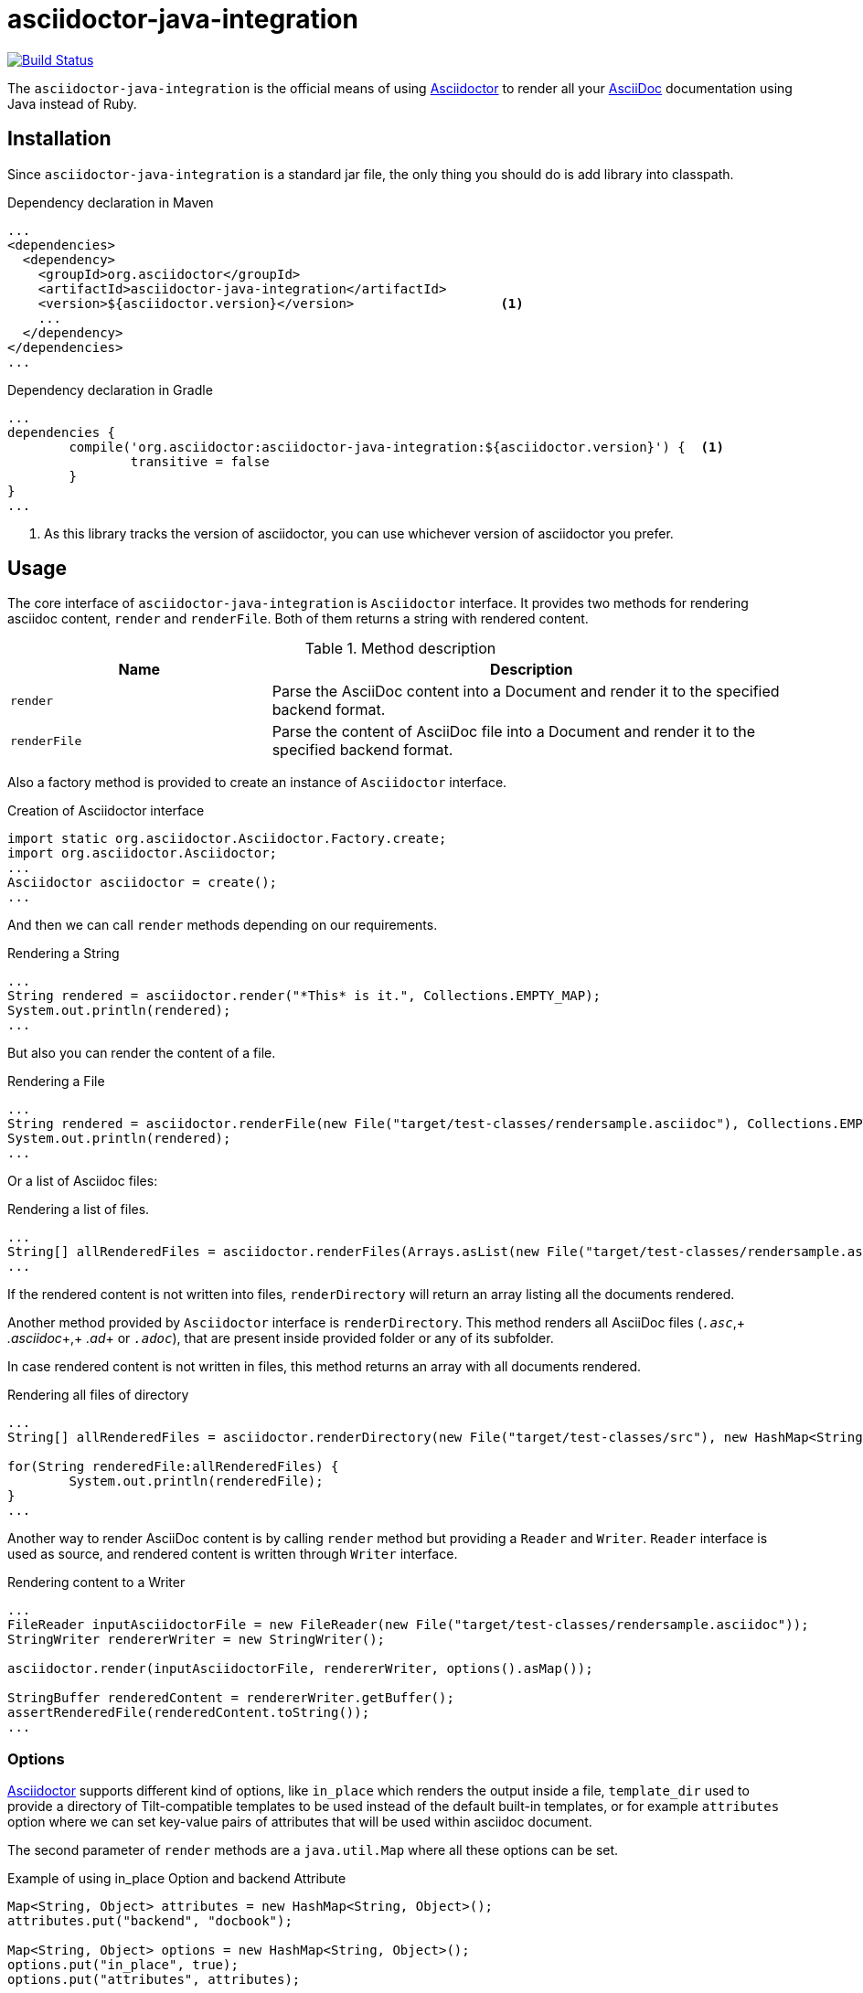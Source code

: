 asciidoctor-java-integration
============================
:asciidoc-url: http://asciidoc.org
:asciidoctor-url: http://asciidoctor.org
:issues-url: https://github.com/asciidoctor/asciidoctor-java-integration/issues

image:https://travis-ci.org/asciidoctor/asciidoctorj.png?branch=master["Build Status", link="https://travis-ci.org/asciidoctor/asciidoctor-java-integration"]

The +asciidoctor-java-integration+ is the official means of using {asciidoctor-url}[Asciidoctor] to render all your {asciidoc-url}[AsciiDoc] documentation using Java instead of Ruby.

== Installation

Since +asciidoctor-java-integration+ is a standard jar file, the only thing you should do is add library into classpath.

[source, xml]
.Dependency declaration in Maven
----
...
<dependencies>
  <dependency>
    <groupId>org.asciidoctor</groupId>
    <artifactId>asciidoctor-java-integration</artifactId>
    <version>${asciidoctor.version}</version>                   <1>
    ...
  </dependency>
</dependencies>
...
----

[source, groovy]
.Dependency declaration in Gradle
----
...
dependencies {
	compile('org.asciidoctor:asciidoctor-java-integration:${asciidoctor.version}') {  <1>
		transitive = false
	}	
}
...
----

<1> As this library tracks the version of asciidoctor, you can use whichever version of asciidoctor you prefer.

== Usage

The core interface of +asciidoctor-java-integration+ is +Asciidoctor+ interface. It provides two methods for rendering asciidoc content, +render+ and +renderFile+. Both of them returns a string with rendered content.

.Method description
[cols="1,2" options="header"]
|===
|Name
|Description

|+render+
|Parse the AsciiDoc content into a Document and render it to the specified backend format.

|+renderFile+
|Parse the content of AsciiDoc file into a Document and render it to the specified backend format.
|===

Also a factory method is provided to create an instance of +Asciidoctor+ interface.

[source, java]
.Creation of Asciidoctor interface
----
import static org.asciidoctor.Asciidoctor.Factory.create;
import org.asciidoctor.Asciidoctor;
...
Asciidoctor asciidoctor = create();
...
----

And then we can call +render+ methods depending on our requirements.

[source, java]
.Rendering a String
----
...
String rendered = asciidoctor.render("*This* is it.", Collections.EMPTY_MAP);
System.out.println(rendered);
...
---- 

But also you can render the content of a file.

[source, java]
.Rendering a File
----
...
String rendered = asciidoctor.renderFile(new File("target/test-classes/rendersample.asciidoc"), Collections.EMPTY_MAP);
System.out.println(rendered);
...
----

Or a list of Asciidoc files:

[source, java]
.Rendering a list of files.
----
...
String[] allRenderedFiles = asciidoctor.renderFiles(Arrays.asList(new File("target/test-classes/rendersample.asciidoc")), options);
...
----

If the rendered content is not written into files, +renderDirectory+ will return an array listing all the documents rendered.

Another method provided by +Asciidoctor+ interface is +renderDirectory+. This method renders all AsciiDoc files (+_.asc_+,+ _.asciidoc_+,+ _.ad_+ or +_.adoc_+), that are present inside provided folder or any of its subfolder.

In case rendered content is not written in files, this method returns an array with all documents rendered.

[source, java]
.Rendering all files of directory
----
...
String[] allRenderedFiles = asciidoctor.renderDirectory(new File("target/test-classes/src"), new HashMap<String, Object>());

for(String renderedFile:allRenderedFiles) {
	System.out.println(renderedFile);
}
...
----

Another way to render AsciiDoc content is by calling +render+ method but providing a +Reader+ and +Writer+. +Reader+ interface is used as source, and rendered content is written through +Writer+ interface.

[source, java]
.Rendering content to a Writer
----
...
FileReader inputAsciidoctorFile = new FileReader(new File("target/test-classes/rendersample.asciidoc"));
StringWriter rendererWriter = new StringWriter();

asciidoctor.render(inputAsciidoctorFile, rendererWriter, options().asMap());
		
StringBuffer renderedContent = rendererWriter.getBuffer();
assertRenderedFile(renderedContent.toString());
...
----

=== Options

{asciidoctor-url}[Asciidoctor] supports different kind of options, like +in_place+ which renders the output inside a file, +template_dir+ used to provide a directory of Tilt-compatible templates to be used instead of the default built-in templates, or for example +attributes+ option where we can set key-value pairs of attributes that will be used within asciidoc document.

The second parameter of +render+ methods are a +java.util.Map+ where all these options can be set.

.Example of using in_place Option and backend Attribute
[source, java]
----
Map<String, Object> attributes = new HashMap<String, Object>();
attributes.put("backend", "docbook");

Map<String, Object> options = new HashMap<String, Object>();
options.put("in_place", true);
options.put("attributes", attributes);

String render = asciidoctor.renderFile("target/test-classes/rendersample.asciidoc", options);
----

See that in previous example we have created a Map, where we have put the options and attributes (creating a Map too) required to render input as docbook and generate an output file.

Another way for setting options is by using +org.asciidoctor.Options+ class. +Options+ is a simple Java class which contains methods for setting required options. Note that related with +org.asciidoctor.Options+ class, there is +org.asciidoctor.Attributes+ class, which can be used for setting attributes.

+render+ methods are overloaded, so we can pass +org.asciidoctor.Options+ as parameter instead of +java.util.Map+. 

.Example of using Options and Attributes class instead of Map.
[source, java]
----
 
Attributes attributes = new Attributes();
attributes.setBackend("docbook");
		
Options options = new Options();
options.setInPlace(true);
options.setAttributes(attributes);

String render = asciidoctor.renderFile("target/test-classes/rendersample.asciidoc", options);

...
----

But +asciidoctor-java-integration+ also provides two fluent interfaces to create these maps and classes in a more readable form. 

+org.asciidoctor.AttributesBuilder+ is provided for creating required attributes set, and +org.asciidoctor.OptionsBuilder+ can be used for options. Previous example but using these classes looks like:

.Example setting attributes and options with map
[source, java]
----
import static org.asciidoctor.AttributesBuilder.attributes;
import static org.asciidoctor.OptionsBuilder.options;

...

Map<String, Object> attributes = attributes().backend("docbook").asMap();
Map<String, Object> options = options().inPlace(true).attributes(attributes).asMap();

String render = asciidoctor.renderFile("target/test-classes/rendersample.asciidoc", options);

...
----

.Example setting attributes and options with classes
[source, java]
----
import static org.asciidoctor.AttributesBuilder.attributes;
import static org.asciidoctor.OptionsBuilder.options;

...

Attributes attributes = attributes().backend("docbook").get();
Options options = options().inPlace(true).attributes(attributes).get();

String render = asciidoctor.renderFile("target/test-classes/rendersample.asciidoc", options);

...
---- 

=== Document Header

+readDocumentHeader+ retrieve information from the header of an AsciiDoc document without parsing or rendering the entire document.
This method returns an instance of +org.asciidoctor.DocumentHeader+ with all information from the header filled.

[source]
.AsciiDoc document with header information
----
= Sample Document
Doc Writer <doc.writer@asciidoc.org>; John Smith <john.smith@asciidoc.org>
v1.0, 2013-05-20: First draft
:title: Sample Document
:tags: [document, example]

Preamble...
----

[source]
.Retrieving some of header information
----
//...
DocumentHeader header = asciidoctor.readDocumentHeader(new File("target/test-classes/documentheaders.asciidoc"));

System.out.println(header.getDocumentTitle()); 		<1>

Author author = header.getAuthor();					<2>
System.out.println(author.getEmail()); 				<3>
System.out.println(author.getFullName());  			<4>

RevisionInfo revisionInfo = header.getRevisionInfo();
		
System.out.println(revisionInfo.getDate()); 		<5>
System.out.println(revisionInfo.getNumber()); 		<6>
System.out.println(revisionInfo.getRemark()); 		<7>
---- 

<1> prints "Sample Document"
<2> prints "Doc Writer"
<3> prints "doc.writer@asciidoc.org"
<4> prints "Doc Writer"
<5> prints "2013-05-20"
<6> prints "1.0"
<7> prints "First draft"

=== Document structure

+readDocumentStructure+ provides easy and useful way of parsing asciidoc file into 
the structured object. First of all it gathers exactly the same information as 
+readDocumentHeader+ and puts it in +header+ filed of +StructuredDocument+ object. 
Actual content of the file is split into separate ContentParts based on blocks of
the content.

There are few possible use cases of using this feature, please consider 
following examples:

[source]
.AsciiDoc document with two blocks defined by section titles
----
= Sample Document

== Section one
This is content of section one

== Section two
And content of section two

...
----

Each section defines new content part. List of all parts can be get by +getParts+ method
on +StructuredDocument+. Each part will than contain of title (ie. "Section one") and 
rendered text content as html.

[source]
.Print content of each part
----
for (ContentPart part : document.getParts()){
	System.out.println(part.getTitle());
	System.out.println("----");
	System.out.println(part.getContent);
	System.out.println("----");
}
----

[source]
.AsciiDoc document with two blocks defined by styles
----
= Sample Document

[style one]
This is content of first content part

[[partId]]
[style two,role="partRole"]
--
And content of second content part

This block can be as long as you want.
--
----

This way you can then use methods like getPartByStyle to retrieve particular content parts.
[source]
.Retrieve content part by style
----
ContentPart style_two = document.getPartByStyle("style two");
// other possible way of retrieving parts:
ContentPart style_two = document.getPartById("partId")
ContentPart style_two = document.getPartByRole("partRole")

//and also for lists
List<ContentPart> parts = document.getPartsByStyle("style two");
List<ContentPart> parts = document.getPartsByRole("partRole");
List<ContentPart> parts = document.getPartsByContext("open");

----

Really nice thing about it is possibility to parse images to Image object that you can use 
later to embed in html page directly from your java code or manipulate in any other way. 

[source]
.Define images
----
[Images]
image::src/some{sp}image{sp}1.JPG[TODO title1,link="link1.html"]
image::src/some{sp}image{sp}2.JPG[TODO title2,link="link2.html"]
----
 
to get a list of images defined in the document and then to process images: 

[source]
.Retrieve image information
----
List<ContentPart> images = document.getPartsByContext("image");
for (ContentPart image : images){
	String src = (String) image.getAttributes().get("target"); 
	String alt = (String) image.getAttributes().get("alt"); 
	String link = (String) image.getAttributes().get("link");
} 
----

As of final example consider following complete use case:

[source]
.AsciiDoc document with product definition
----
= Sample product
v1.0, 2013-10-12
:hardbreaks:

:price: 70 pln 
:smallImage: photos/small/small_image.jpg

[Description]
short product description

[Images]
image::photos/image1.jpg[title]
image::photos/image2.jpg[title]


[Detail]
--
Detail information about product. Note that you can use all asciidoc features here like:
.simple list
* lists
* images
* titles
* further blocks

[role=text-center]
also you can also add css style by assigning role to the text. 
--
----

and the way it can be than transformed to java object:
[source]
.Java method for getting product
----
Product product = new Product();
product.setTitle(document.getHeader().getDocumentTitle());
product.setPrice(new Price((String) document.getHeader().getAttributes().get("price")));
product.setSmallImage(new Image((String)document.getHeader().getAttributes().get("smallImage"),product.getTitle()));

product.setDescription(document.getPartByStyle("description").getContent());
		
List<ContentPart> images = document.getPartsByContext("image");
for (ContentPart image : images) {
	Image image = new Image();
	image.setSrc((String) image.getAttributes().get("target"));
	image.setAlt((String) image.getAttributes().get("alt"));
	product.getImages().add(image);
}
		
product.setDetail(document.getPartByStyle("detail").getContent());
----

Last feature of structure document is possibility to configure how deeply should blocks
be processed. Default is one level only so if you want to have more nested structure add
STRUCTURE_MAX_LEVEL parameter to processing options.

[source]
.Configuration of the structure document processing
----
Map<String,Object> parameters = new HashMap<String, Object>();
parameters.put(Asciidoctor.STRUCTURE_MAX_LEVEL, 2);
StructuredDocument document = asciidoctor.readDocumentStructure(
		new File("target/test-classes/documentblocks.asciidoc"),
		parameters
	);
----
 
=== Utilities

A utility class for searching all asciidoc files present in a root folder and all its subfolders is given. In fact it finds all files that end up with _.asc_, _.asciidoc_, _.ad_ or _.adoc_. This class is +AsciiDocDirectoryWalker+.

.Example of finding all asciidoc
[source, java]
----
DirectoryWalker directoryWalker = new AsciiDocDirectoryWalker("target/test-classes/src");
List<File> asciidocFiles = directoryWalker.scan();
----

=== GEM_PATH

By default +asciidoctor-java-integration+ comes with all required gems bundled within the jar. But in some circumstances like +OSGi+ environments you may require to store gems in an external directory and be loaded by +asciidoctor-java-integration+. To accomplish this scenario, +create+ method provides a parameter to set it.

.Example of setting GEM_PATH
[source, java]
----
Asciidoctor asciidoctor = create("my/gem/path");
---- 

== Optimization

Sometimes +JRuby+ starting time is slower than we would expect if we were using standard C-based, non-optimizing standard Ruby. For improving this time, +JRuby+ offers some flags which can be used to tune +JRuby+ applications. Apart of these flags, or in conjunction with them, we can use some +java+ flags to improve even more the startup time.

For small tasks such as converting an AsciiDoc document, there are two +JRuby+ flags can improve the startup time:

.JRuby flags
[cols="1,2", options="header"]
|===
|Flag
|Value

|+jruby.compat.version+
|RUBY1_9

|+jruby.compile.mode+
|OFF
|===

Both flags are set by default inside +asciidoctor-java-integration+ project, so we do not have to worry about setting them manually.

As mentioned before, there are some +java+ flags that can also be used for this purpose. These flags depends on version of +JDK+ and also if you are working on 32/64 bits version. These flags can be set by using +JRUBY_OPTS+ environment variable. Let's see a summary of these flags and in which versions can be used.

.java flags
[cols="1,2" options="header]
|===
|Flag
|JDK

|+-client+
|32 bits Java

|+-Xverify:none+
|32/64 bits Java

|+-XX:+TieredCompilation+
|32/64 bits Java SE 7

|+-XX:TieredStopAtLevel=1+
|32/64 bits Java SE 7
|===

[source, bash]
.Setting flags for Java SE 6
----
export JRUBY_OPTS="-J-Xverify:none -J-client"
----

Note that you should add *-J* before the flag.

You can find a full explanation on how to improve startup time of +JRuby+ applications at https://github.com/jruby/jruby/wiki/Improving-startup-time[Improving Startup Time]
